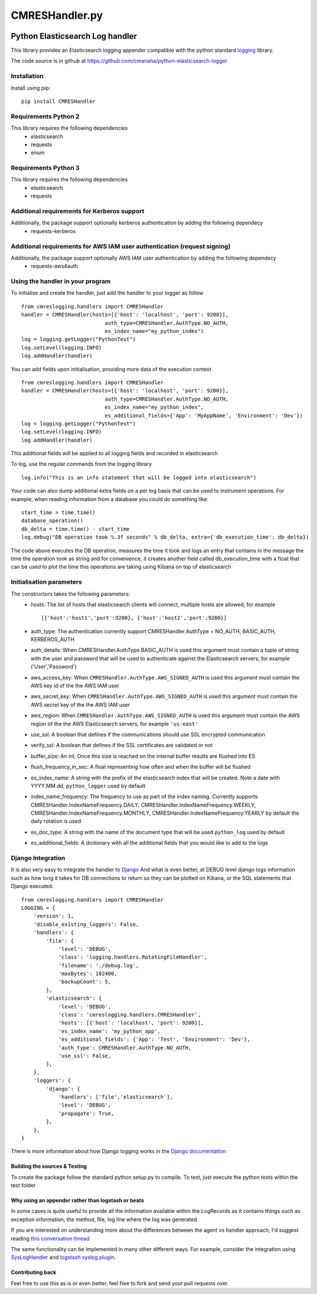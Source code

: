 
===============
CMRESHandler.py
===============

|  |ci_status| |codecov|


Python Elasticsearch Log handler
********************************

This library provides an Elasticsearch logging appender compatible with the
python standard `logging <https://docs.python.org/2/library/logging.html>`_ library.

The code source is in github at `https://github.com/cmanaha/python-elasticsearch-logger
<https://github.com/Rockin2/python-elasticsearch-ecs-logger>`_


Installation
============
Install using pip::

    pip install CMRESHandler

Requirements Python 2
=====================
This library requires the following dependencies
 - elasticsearch
 - requests
 - enum


Requirements Python 3
=====================
This library requires the following dependencies
 - elasticsearch
 - requests

Additional requirements for Kerberos support
============================================
Additionally, the package support optionally kerberos authentication by adding the following dependecy
 - requests-kerberos

Additional requirements for AWS IAM user authentication (request signing)
=========================================================================
Additionally, the package support optionally AWS IAM user authentication by adding the following dependecy
 - requests-aws4auth

Using the handler in  your program
==================================
To initialise and create the handler, just add the handler to your logger as follow ::

    from cmreslogging.handlers import CMRESHandler
    handler = CMRESHandler(hosts=[{'host': 'localhost', 'port': 9200}],
                               auth_type=CMRESHandler.AuthType.NO_AUTH,
                               es_index_name="my_python_index")
    log = logging.getLogger("PythonTest")
    log.setLevel(logging.INFO)
    log.addHandler(handler)

You can add fields upon initialisation, providing more data of the execution context ::

    from cmreslogging.handlers import CMRESHandler
    handler = CMRESHandler(hosts=[{'host': 'localhost', 'port': 9200}],
                               auth_type=CMRESHandler.AuthType.NO_AUTH,
                               es_index_name="my_python_index",
                               es_additional_fields={'App': 'MyAppName', 'Environment': 'Dev'})
    log = logging.getLogger("PythonTest")
    log.setLevel(logging.INFO)
    log.addHandler(handler)

This additional fields will be applied to all logging fields and recorded in elasticsearch

To log, use the regular commands from the logging library ::

    log.info("This is an info statement that will be logged into elasticsearch")

Your code can also dump additional extra fields on a per log basis that can be used to instrument
operations. For example, when reading information from a database you could do something like::

    start_time = time.time()
    database_operation()
    db_delta = time.time() - start_time
    log.debug("DB operation took %.3f seconds" % db_delta, extra={'db_execution_time': db_delta})

The code above executes the DB operation, measures the time it took and logs an entry that contains
in the message the time the operation took as string and for convenience, it creates another field
called db_execution_time with a float that can be used to plot the time this operations are taking using
Kibana on top of elasticsearch

Initialisation parameters
=========================
The constructors takes the following parameters:
 - hosts:  The list of hosts that elasticsearch clients will connect, multiple hosts are allowed, for example ::

    [{'host':'host1','port':9200}, {'host':'host2','port':9200}]


 - auth_type: The authentication currently support CMRESHandler.AuthType = NO_AUTH, BASIC_AUTH, KERBEROS_AUTH
 - auth_details: When CMRESHandler.AuthType.BASIC_AUTH is used this argument must contain a tuple of string with the user and password that will be used to authenticate against the Elasticsearch servers, for example ('User','Password')
 - aws_access_key: When ``CMRESHandler.AuthType.AWS_SIGNED_AUTH`` is used this argument must contain the AWS key id of the  the AWS IAM user
 - aws_secret_key: When ``CMRESHandler.AuthType.AWS_SIGNED_AUTH`` is used this argument must contain the AWS secret key of the  the AWS IAM user
 - aws_region: When ``CMRESHandler.AuthType.AWS_SIGNED_AUTH`` is used this argument must contain the AWS region of the  the AWS Elasticsearch servers, for example ``'us-east'``
 - use_ssl: A boolean that defines if the communications should use SSL encrypted communication
 - verify_ssl: A boolean that defines if the SSL certificates are validated or not
 - buffer_size: An int, Once this size is reached on the internal buffer results are flushed into ES
 - flush_frequency_in_sec: A float representing how often and when the buffer will be flushed
 - es_index_name: A string with the prefix of the elasticsearch index that will be created. Note a date with
   YYYY.MM.dd, ``python_logger`` used by default
 - index_name_frequency: The frequency to use as part of the index naming. Currently supports
   CMRESHandler.IndexNameFrequency.DAILY, CMRESHandler.IndexNameFrequency.WEEKLY,
   CMRESHandler.IndexNameFrequency.MONTHLY, CMRESHandler.IndexNameFrequency.YEARLY by default the daily rotation
   is used
 - es_doc_type: A string with the name of the document type that will be used ``python_log`` used by default
 - es_additional_fields: A dictionary with all the additional fields that you would like to add to the logs

Django Integration
==================
It is also very easy to integrate the handler to `Django <https://www.djangoproject.com/>`_ And what is even
better, at DEBUG level django logs information such as how long it takes for DB connections to return so
they can be plotted on Kibana, or the SQL statements that Django executed. ::

    from cmreslogging.handlers import CMRESHandler
    LOGGING = {
        'version': 1,
        'disable_existing_loggers': False,
        'handlers': {
            'file': {
                'level': 'DEBUG',
                'class': 'logging.handlers.RotatingFileHandler',
                'filename': './debug.log',
                'maxBytes': 102400,
                'backupCount': 5,
            },
            'elasticsearch': {
                'level': 'DEBUG',
                'class': 'cmreslogging.handlers.CMRESHandler',
                'hosts': [{'host': 'localhost', 'port': 9200}],
                'es_index_name': 'my_python_app',
                'es_additional_fields': {'App': 'Test', 'Environment': 'Dev'},
                'auth_type': CMRESHandler.AuthType.NO_AUTH,
                'use_ssl': False,
            },
        },
        'loggers': {
            'django': {
                'handlers': ['file','elasticsearch'],
                'level': 'DEBUG',
                'propagate': True,
            },
        },
    }

There is more information about how Django logging works in the
`Django documentation <https://docs.djangoproject.com/en/1.9/topics/logging//>`_


Building the sources & Testing
------------------------------
To create the package follow the standard python setup.py to compile.
To test, just execute the python tests within the test folder

Why using an appender rather than logstash or beats
---------------------------------------------------
In some cases is quite useful to provide all the information available within the LogRecords as it contains
things such as exception information, the method, file, log line where the log was generated.

If you are interested on understanding more about the differences between the agent vs handler
approach, I'd suggest reading `this conversation thread <https://github.com/cmanaha/python-elasticsearch-logger/issues/44/>`_

The same functionality can be implemented in many other different ways. For example, consider the integration
using `SysLogHandler <https://docs.python.org/3/library/logging.handlers.html#sysloghandler>`_ and
`logstash syslog plugin <https://www.elastic.co/guide/en/logstash/current/plugins-inputs-syslog.html>`_.


Contributing back
-----------------
Feel free to use this as is or even better, feel free to fork and send your pull requests over.

.. |ci_status| image:: https://travis-ci.com/Rockin2/python-elasticsearch-ecs-logger.svg?branch=master
    :target: https://travis-ci.org/Rockin2/python-elasticsearch-ecs-logger
    :alt: Continuous Integration Status
.. |codecov| image:: https://codecov.io/github/Rockin2/python-elasticsearch-ecs-logger/coverage.svg?branch=master
    :target: http://codecov.io/github/Rockin2/python-elasticsearch-ecs-logger?branch=master
    :alt: Coverage!

